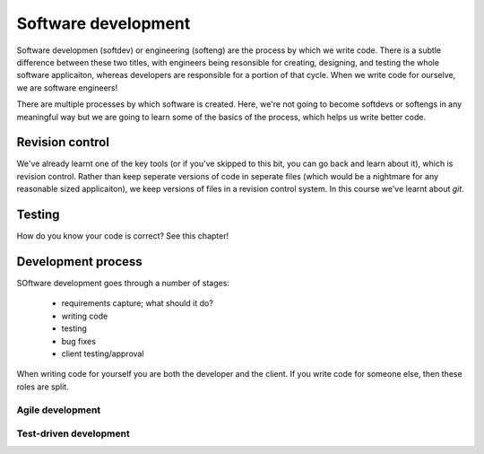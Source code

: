 Software development
====================

Software developmen (softdev) or engineering (softeng) are the process by which we write code. There is a subtle difference between these two titles, 
with engineers being resonsible for creating, designing, and testing the whole software applicaiton, whereas developers are responsible for a 
portion of that cycle. When we write code for ourselve, we are software engineers!

There are multiple processes by which software is created. Here, we're not going to become softdevs or softengs in any meaningful way
but we are going to learn some of the basics of the process, which helps us write better code.

Revision control
----------------

We've already learnt one of the key tools (or if you've skipped to this bit, you can go back and learn about it), which is revision control.
Rather than keep seperate versions of code in seperate files (which would be a nightmare for any reasonable sized applicaiton), we keep versions
of files in a revision control system. In this course we've learnt about `git`.


Testing
--------

How do you know your code is correct? See this chapter!


Development process
--------------------

SOftware development goes through a number of stages:

 - requirements capture; what should it do?
 - writing code
 - testing
 - bug fixes
 - client testing/approval

When writing code for yourself you are both the developer and the client. If you write code for someone else, then these roles are split. 

Agile development
~~~~~~~~~~~~~~~~~~~


Test-driven development
~~~~~~~~~~~~~~~~~~~~~~~~


